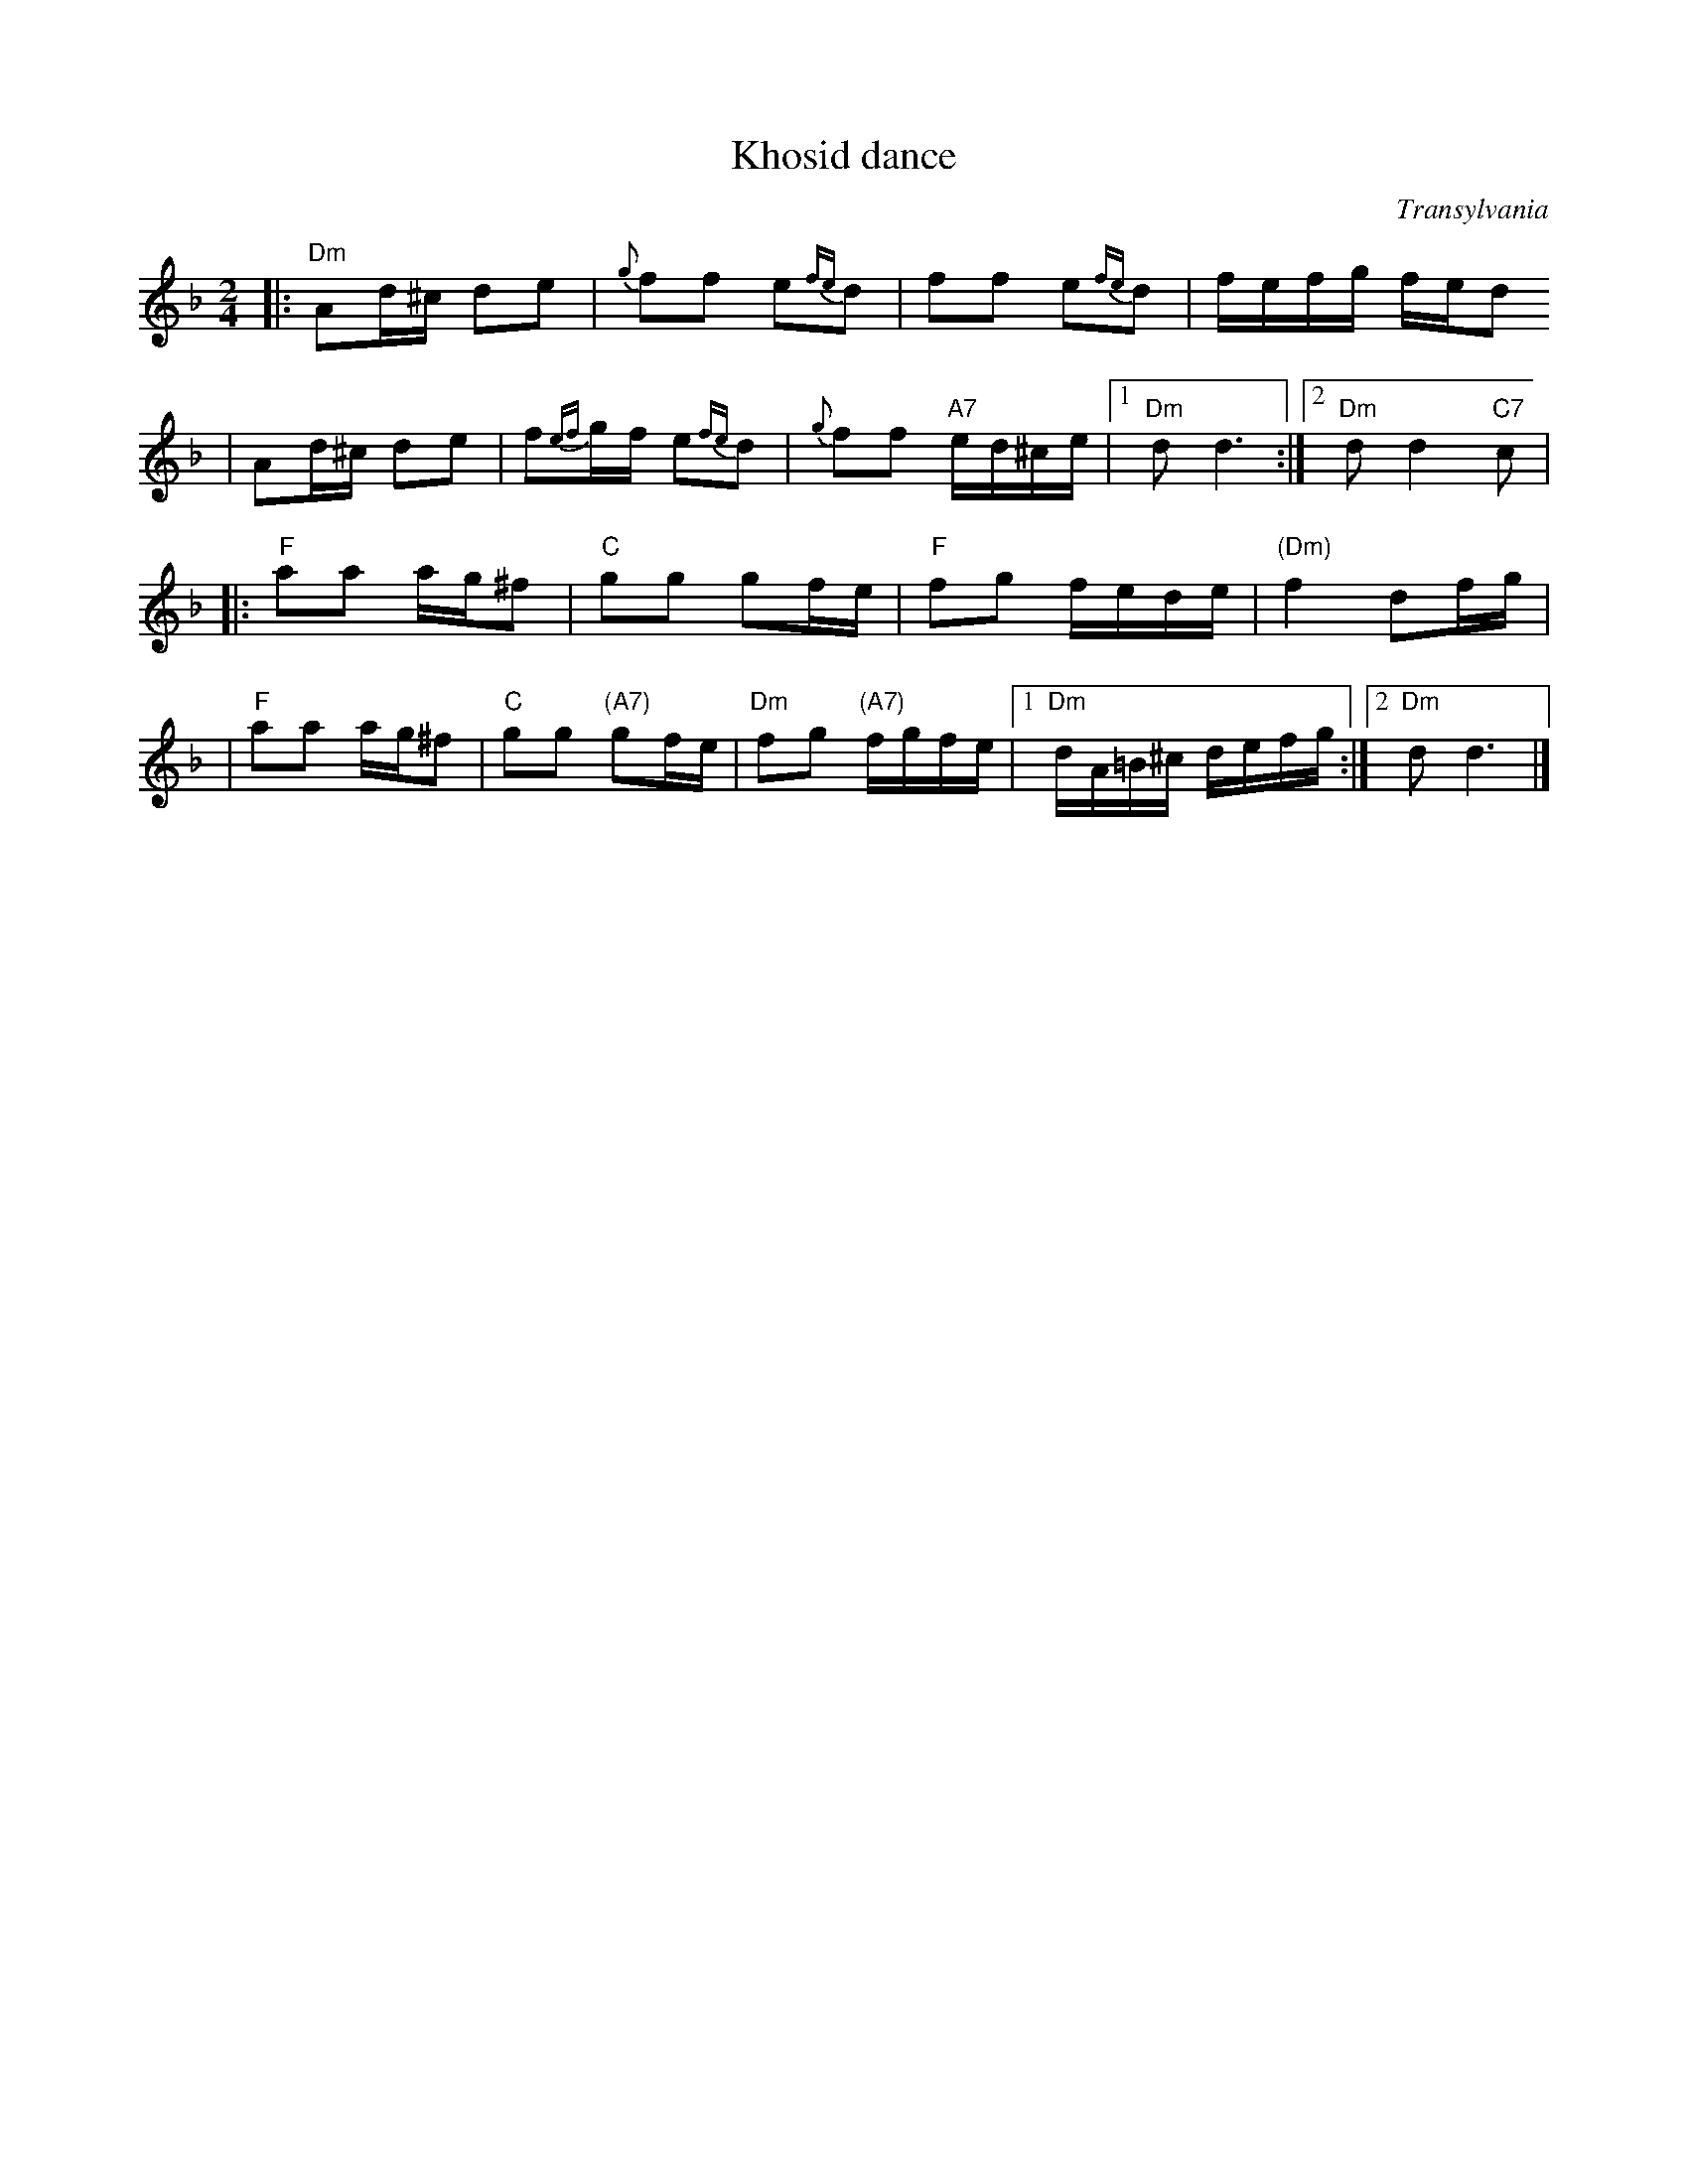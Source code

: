 X: 364
T: Khosid dance
O: Transylvania
D: "Muszik\'as - The Lost Jewish Music of Transylvania (Hannibal 1373)
Z: John Chambers <jc:trillian.mit.edu>
R: cs\'ard\'as
M: 2/4
L: 1/16
K: Dm
|: "Dm"A2d^c d2e2 | {g}f2f2 e2{fe}d2 | f2f2 e2{fe}d2 | fefg fed2
|      A2d^c d2e2 | f2{ef}gf e2{fe}d2 | {g}f2f2 "A7"ed^ce |1 "Dm"d2 d6 :|2 "Dm"d2 d4 "C7"c2 |
|: "F"a2a2 ag^f2 | "C"g2g2 g2fe | "F"f2g2 fede | "(Dm)"f4 d2fg |
|  "F"a2a2 ag^f2 | "C"g2g2 "(A7)"g2fe | "Dm"f2g2 "(A7)"fgfe |1 "Dm"dA=B^c defg :|2 "Dm"d2 d6 |]
